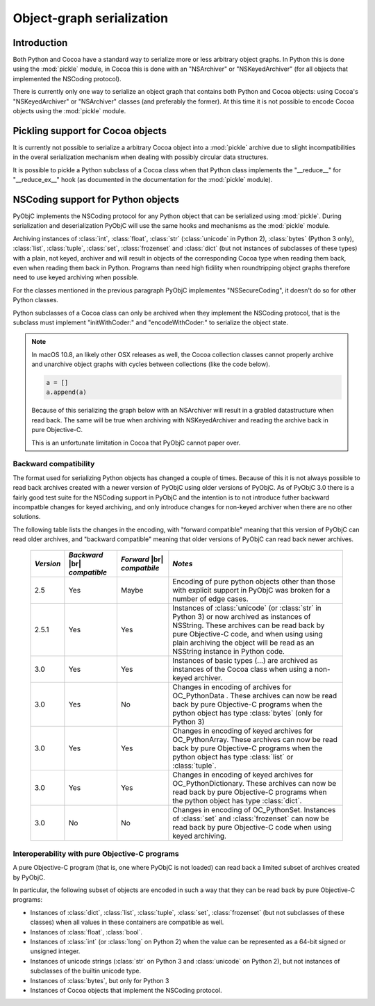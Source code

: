 Object-graph serialization
==========================

.. |br| raw:: html

   <br/>

Introduction
------------

Both Python and Cocoa have a standard way to serialize
more or less arbitrary object graphs. In Python this
is done using the :mod:`pickle` module, in Cocoa this
is done with an "NSArchiver" or "NSKeyedArchiver" (for
all objects that implemented the NSCoding protocol).

There is currently only one way to serialize an object
graph that contains both Python and Cocoa objects: using
Cocoa's "NSKeyedArchiver" or "NSArchiver" classes (and
preferably the former). At this time it is not possible to
encode Cocoa objects using the :mod:`pickle` module.

Pickling support for Cocoa objects
----------------------------------

It is currently not possible to serialize a arbitrary Cocoa
object into a :mod:`pickle` archive due to slight
incompatibilities in the overal serialization mechanism when
dealing with possibly circular data structures.

It is possible to pickle a Python subclass of a Cocoa
class when that Python class implements the "__reduce__"
for "__reduce_ex__" hook (as documented in the documentation
for the :mod:`pickle` module).


NSCoding support for Python objects
-----------------------------------

PyObjC implements the NSCoding protocol for any Python object
that can be serialized using :mod:`pickle`. During serialization
and deserialization PyObjC will use the same hooks and mechanisms
as the :mod:`pickle` module.

Archiving instances of :class:`int`, :class:`float`, :class:`str`
(:class:`unicode` in Python 2), :class:`bytes` (Python 3 only),
:class:`list`, :class:`tuple`, :class:`set`, :class:`frozenset` and
:class:`dict` (but not instances of subclasses of these types) with a plain,
not keyed, archiver and will result in objects of the corresponding
Cocoa type when reading them back, even when reading them back in Python. Programs
than need high fidility when roundtripping object graphs therefore
need to use keyed archiving when possible.

For the classes mentioned in the previous paragraph PyObjC implementes
"NSSecureCoding", it doesn't do so for other Python classes.

Python subclasses of a Cocoa class can only be archived when they
implement the NSCoding protocol, that is the subclass must implement
"initWithCoder:" and "encodeWithCoder:" to serialize the object
state.

.. note::

   In macOS 10.8, an likely other OSX releases as well, the
   Cocoa collection classes cannot properly archive and unarchive
   object graphs with cycles between collections (like the
   code below).

   .. sourcecode:: python

      a = []
      a.append(a)

   Because of this serializing the graph below with an NSArchiver
   will result in a grabled datastructure when read back. The
   same will be true when archiving with NSKeyedArchiver and
   reading the archive back in pure Objective-C.

   This is an unfortunate limitation in Cocoa that PyObjC cannot
   paper over.


Backward compatibility
......................

The format used for serializing Python objects has changed a couple
of times. Because of this it is not always possible to read back
archives created with a newer version of PyObjC using older versions
of PyObjC. As of PyObjC 3.0 there is a fairly good test suite for
the NSCoding support in PyObjC and the intention is to not introduce
futher backward incompatble changes for keyed archiving, and only
introduce changes for non-keyed archiver when there are no other
solutions.

The following table lists the changes in the encoding, with "forward compatible" meaning
that this version of PyObjC can read older archives, and "backward compatible" meaning that older
versions of PyObjC can read back newer archives.

  +-----------+--------------------+--------------------+--------------------------------------+
  | *Version* | *Backward*  |br|   | *Forward* |br|     | *Notes*                              |
  |           | *compatible*       | *compatbile*       |                                      |
  +===========+====================+====================+======================================+
  | 2.5       | Yes                | Maybe              | Encoding of pure python objects      |
  |           |                    |                    | other than those with explicit       |
  |           |                    |                    | support in PyObjC was broken for a   |
  |           |                    |                    | number of edge cases.                |
  +-----------+--------------------+--------------------+--------------------------------------+
  | 2.5.1     | Yes                | Yes                | Instances of :class:`unicode`        |
  |           |                    |                    | (or :class:`str` in Python 3) or now |
  |           |                    |                    | archived as instances of NSString.   |
  |           |                    |                    | These archives can be read back by   |
  |           |                    |                    | pure Objective-C code, and when using|
  |           |                    |                    | using plain archiving the object will|
  |           |                    |                    | be read as an NSString instance in   |
  |           |                    |                    | Python code.                         |
  +-----------+--------------------+--------------------+--------------------------------------+
  | 3.0       | Yes                | Yes                | Instances of basic types (...)       |
  |           |                    |                    | are archived as instances of the     |
  |           |                    |                    | Cocoa class when using a non-keyed   |
  |           |                    |                    | archiver.                            |
  +-----------+--------------------+--------------------+--------------------------------------+
  | 3.0       | Yes                | No                 | Changes in encoding of               |
  |           |                    |                    | archives for OC_PythonData .         |
  |           |                    |                    | These archives can now be read back  |
  |           |                    |                    | by pure Objective-C programs when    |
  |           |                    |                    | the python object has type           |
  |           |                    |                    | :class:`bytes` (only for Python 3)   |
  +-----------+--------------------+--------------------+--------------------------------------+
  | 3.0       | Yes                | Yes                | Changes in encoding of keyed         |
  |           |                    |                    | archives for OC_PythonArray.         |
  |           |                    |                    | These archives can now be read back  |
  |           |                    |                    | by pure Objective-C programs when    |
  |           |                    |                    | the python object has type           |
  |           |                    |                    | :class:`list` or :class:`tuple`.     |
  +-----------+--------------------+--------------------+--------------------------------------+
  | 3.0       | Yes                | Yes                | Changes in encoding of keyed         |
  |           |                    |                    | archives for OC_PythonDictionary.    |
  |           |                    |                    | These archives can now be read back  |
  |           |                    |                    | by pure Objective-C programs when    |
  |           |                    |                    | the python object has type           |
  |           |                    |                    | :class:`dict`.                       |
  +-----------+--------------------+--------------------+--------------------------------------+
  | 3.0       | No                 | No                 | Changes in encoding of OC_PythonSet. |
  |           |                    |                    | Instances of :class:`set` and        |
  |           |                    |                    | :class:`frozenset` can now be read   |
  |           |                    |                    | back by pure Objective-C code when   |
  |           |                    |                    | using keyed archiving.               |
  +-----------+--------------------+--------------------+--------------------------------------+


Interoperability with pure Objective-C programs
...............................................

A pure Objective-C program (that is, one where PyObjC is not loaded)
can read back a limited subset of archives created by PyObjC.

In particular, the following subset of objects are encoded in such
a way that they can be read back by pure Objective-C programs:

* Instances of :class:`dict`, :class:`list`, :class:`tuple`,
  :class:`set`, :class:`frozenset` (but not subclasses of these classes)
  when all values in these containers are compatible as well.

* Instances of :class:`float`, :class:`bool`.

* Instances of :class:`int` (or :class:`long` on Python 2) when the value
  can be represented as a 64-bit signed or unsigned integer.

* Instances of unicode strings (:class:`str` on Python 3 and :class:`unicode` on
  Python 2), but not instances of subclasses of the builtin unicode type.

* Instances of :class:`bytes`, but only for Python 3

* Instances of Cocoa objects that implement the NSCoding protocol.
